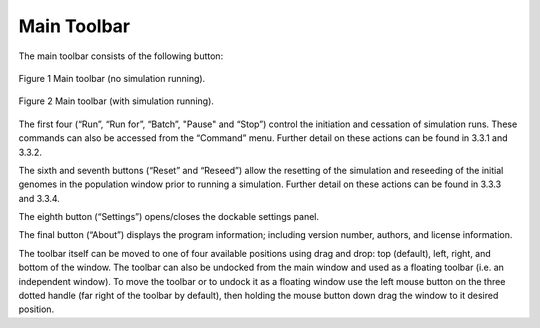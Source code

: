 Main Toolbar
============

The main toolbar consists of the following button:

.. figure:: _static/mainToolbar.png
    :align: center
	
    Figure 1 Main toolbar (no simulation running).
	
.. figure:: _static/mainToolbarInRun.png
    :align: center
	
    Figure 2 Main toolbar (with simulation running).
	
	
The first four (“Run”, “Run for”, “Batch”, "Pause" and “Stop”) control the initiation and cessation of simulation runs. These commands can also be accessed from the “Command” menu. Further detail on these actions can be found in 3.3.1 and 3.3.2.

The sixth and seventh buttons (“Reset” and “Reseed”) allow the resetting of the simulation and reseeding of the initial genomes in the population window prior to running a simulation. Further detail on these actions can be found in 3.3.3 and 3.3.4.

The eighth button (“Settings”) opens/closes the dockable settings panel.

The final button (“About”) displays the program information; including version number, authors, and license information.

The toolbar itself can be moved to one of four available positions using drag and drop: top (default), left, right, and bottom of the window. The toolbar can also be undocked from the main window and used as a floating toolbar (i.e. an independent window). To move the toolbar or to undock it as a floating window use the left mouse button on the three dotted handle (far right of the toolbar by default), then holding the mouse button down drag the window to it desired position. 
